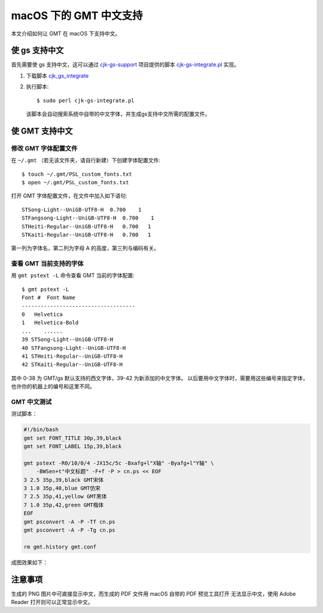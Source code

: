 macOS 下的 GMT 中文支持
=======================

本文介绍如何让 GMT 在 macOS 下支持中文。

使 gs 支持中文
--------------

首先需要使 gs 支持中文，这可以通过 `cjk-gs-support <https://github.com/texjporg/cjk-gs-support>`_
项目提供的脚本 `cjk-gs-integrate.pl <https://github.com/texjporg/cjk-gs-support/blob/master/cjk-gs-integrate.pl>`_ 实现。

1. 下载脚本 `cjk_gs_integrate <https://raw.githubusercontent.com/texjporg/cjk-gs-support/master/cjk-gs-integrate.pl>`_
2. 执行脚本::

    $ sudo perl cjk-gs-integrate.pl

   该脚本会自动搜索系统中自带的中文字体，并生成gs支持中文所需的配置文件。

使 GMT 支持中文
---------------

修改 GMT 字体配置文件
+++++++++++++++++++++

在 ``~/.gmt`` （若无该文件夹，请自行新建）下创建字体配置文件::

    $ touch ~/.gmt/PSL_custom_fonts.txt
    $ open ~/.gmt/PSL_custom_fonts.txt

打开 GMT 字体配置文件，在文件中加入如下语句::

    STSong-Light--UniGB-UTF8-H  0.700    1
    STFangsong-Light--UniGB-UTF8-H  0.700    1
    STHeiti-Regular--UniGB-UTF8-H   0.700   1
    STKaiti-Regular--UniGB-UTF8-H   0.700   1

第一列为字体名，第二列为字母 A 的高度，第三列与编码有关。

查看 GMT 当前支持的字体
+++++++++++++++++++++++

用 ``gmt pstext -L`` 命令查看 GMT 当前的字体配置::

    $ gmt pstext -L
    Font #  Font Name
    ------------------------------------
    0   Helvetica
    1   Helvetica-Bold
    ...    ......
    39 STSong-Light--UniGB-UTF8-H
    40 STFangsong-Light--UniGB-UTF8-H
    41 STHeiti-Regular--UniGB-UTF8-H
    42 STKaiti-Regular--UniGB-UTF8-H

其中 0-38 为 GMT/gs 默认支持的西文字体，39-42 为新添加的中文字体。
以后要用中文字体时，需要用这些编号来指定字体，也许你的机器上的编号和这里不同。

GMT 中文测试
++++++++++++

测试脚本：

.. code-block:: bash

    #!/bin/bash
    gmt set FONT_TITLE 30p,39,black
    gmt set FONT_LABEL 15p,39,black

    gmt pstext -R0/10/0/4 -JX15c/5c -Bxafg+l"X轴" -Byafg+l"Y轴" \
        -BWSen+t"中文标题" -F+f -P > cn.ps << EOF
    3 2.5 35p,39,black GMT宋体
    3 1.0 35p,40,blue GMT仿宋
    7 2.5 35p,41,yellow GMT黑体
    7 1.0 35p,42,green GMT楷体
    EOF
    gmt psconvert -A -P -Tf cn.ps
    gmt psconvert -A -P -Tg cn.ps

    rm gmt.history gmt.conf

成图效果如下：

.. figure:: /static_images/GMT_chinese.png
   :width: 100%
   :align: center

注意事项
--------

生成的 PNG 图片中可直接显示中文，而生成的 PDF 文件用 macOS 自带的 PDF 预览工具打开
无法显示中文，使用 Adobe Reader 打开则可以正常显示中文。
